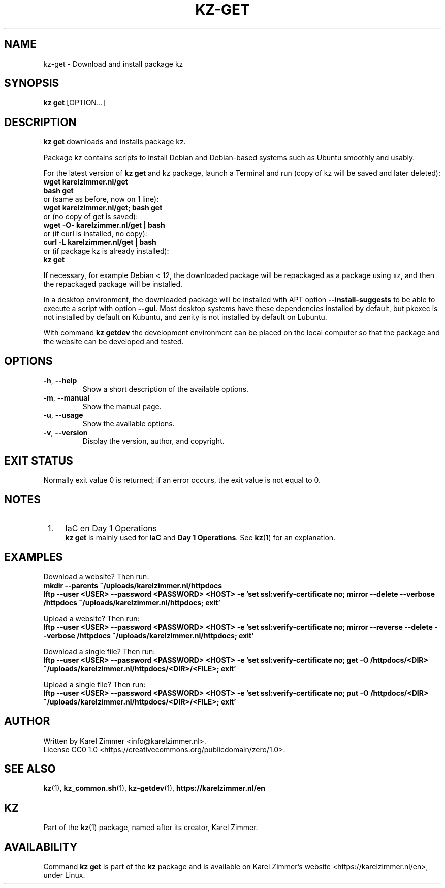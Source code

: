 .\"############################################################################
.\"# SPDX-FileComment: Man page for kz-get
.\"#
.\"# SPDX-FileCopyrightText: Karel Zimmer <info@karelzimmer.nl>
.\"# SPDX-License-Identifier: CC0-1.0
.\"############################################################################
.\"
.TH "KZ-GET" "1" "4.2.1" "KZ" "Kz Manual"
.\"
.\"
.SH NAME
kz-get \- Download and install package kz
.\"
.\"
.SH SYNOPSIS
.B kz get
[OPTION...]
.\"
.\"
.SH DESCRIPTION
\fBkz get\fR downloads and installs package kz.
.sp
Package kz contains scripts to install Debian and Debian-based systems such as
Ubuntu smoothly and usably.
.sp
For the latest version of \fBkz get\fR and kz package, launch a Terminal and
run (copy of kz will be saved and later deleted):
.br
    \fBwget karelzimmer.nl/get\fR
.br
    \fBbash get\fR
.br
 or (same as before, now on 1 line):
.br
    \fBwget karelzimmer.nl/get; bash get\fR
.br
 or (no copy of get is saved):
.br
    \fBwget -O- karelzimmer.nl/get | bash\fR
.br
 or (if curl is installed, no copy):
.br
    \fBcurl -L karelzimmer.nl/get | bash\fR
.br
 or (if package kz is already installed):
.br
    \fBkz get\fR
.sp
If necessary, for example Debian < 12, the downloaded package will be
repackaged as a package using xz, and then the repackaged package will be
installed.
.sp
In a desktop environment, the downloaded package will be installed with APT
option \fB--install-suggests\fR to be able to execute a script with option
\fB--gui\fR. Most desktop systems have these dependencies installed by default,
but pkexec is not installed by default on Kubuntu, and zenity is not installed
by default on Lubuntu.
.sp
With command \fBkz getdev\fR the development environment can be placed on the
local computer so that the package and the website can be developed and tested.
.\"
.\"
.SH OPTIONS
.TP
\fB-h\fR, \fB--help\fR
Show a short description of the available options.
.TP
\fB-m\fR, \fB--manual\fR
Show the manual page.
.TP
\fB-u\fR, \fB--usage\fR
Show the available options.
.TP
\fB-v\fR, \fB--version\fR
Display the version, author, and copyright.
.\"
.\"
.SH EXIT STATUS
Normally exit value 0 is returned; if an error occurs, the exit value is not
equal to 0.
.\"
.\"
.SH NOTES
.IP " 1." 4
IaC en Day 1 Operations
.RS 4
\fBkz get\fR is mainly used for \fBIaC\fR and \fBDay 1 Operations\fR. See
\fBkz\fR(1) for an explanation.
.RE
.\"
.\"
.SH EXAMPLES
Download a website? Then run:
.br
\fBmkdir --parents ~/uploads/karelzimmer.nl/httpdocs
.br
lftp --user <USER> --password <PASSWORD> <HOST> -e\
 'set ssl:verify-certificate no; mirror --delete --verbose /httpdocs
~/uploads/karelzimmer.nl/httpdocs; exit'\fR
.sp
Upload a website? Then run:
.br
\fBlftp --user <USER> --password <PASSWORD> <HOST> -e\
 'set ssl:verify-certificate no; mirror --reverse --delete --verbose /httpdocs
~/uploads/karelzimmer.nl/httpdocs; exit'\fR
.sp
Download a single file? Then run:
.br
\fBlftp --user <USER> --password <PASSWORD> <HOST> -e\
 'set ssl:verify-certificate no; get -O /httpdocs/<DIR>
~/uploads/karelzimmer.nl/httpdocs/<DIR>/<FILE>; exit'\fR
.sp
Upload a single file? Then run:
.br
\fBlftp --user <USER> --password <PASSWORD> <HOST> -e\
 'set ssl:verify-certificate no; put -O /httpdocs/<DIR>
~/uploads/karelzimmer.nl/httpdocs/<DIR>/<FILE>; exit'\fR
.\"
.\"
.SH AUTHOR
Written by Karel Zimmer <info@karelzimmer.nl>.
.br
License CC0 1.0 <https://creativecommons.org/publicdomain/zero/1.0>.
.\"
.\"
.SH SEE ALSO
\fBkz\fR(1),
\fBkz_common.sh\fR(1),
\fBkz-getdev\fR(1),
\fBhttps://karelzimmer.nl/en\fR
.\"
.\"
.SH KZ
Part of the \fBkz\fR(1) package, named after its creator, Karel Zimmer.
.\"
.\"
.SH AVAILABILITY
Command \fBkz get\fR is part of the \fBkz\fR package and is available on
Karel Zimmer's website <https://karelzimmer.nl/en>, under Linux.
